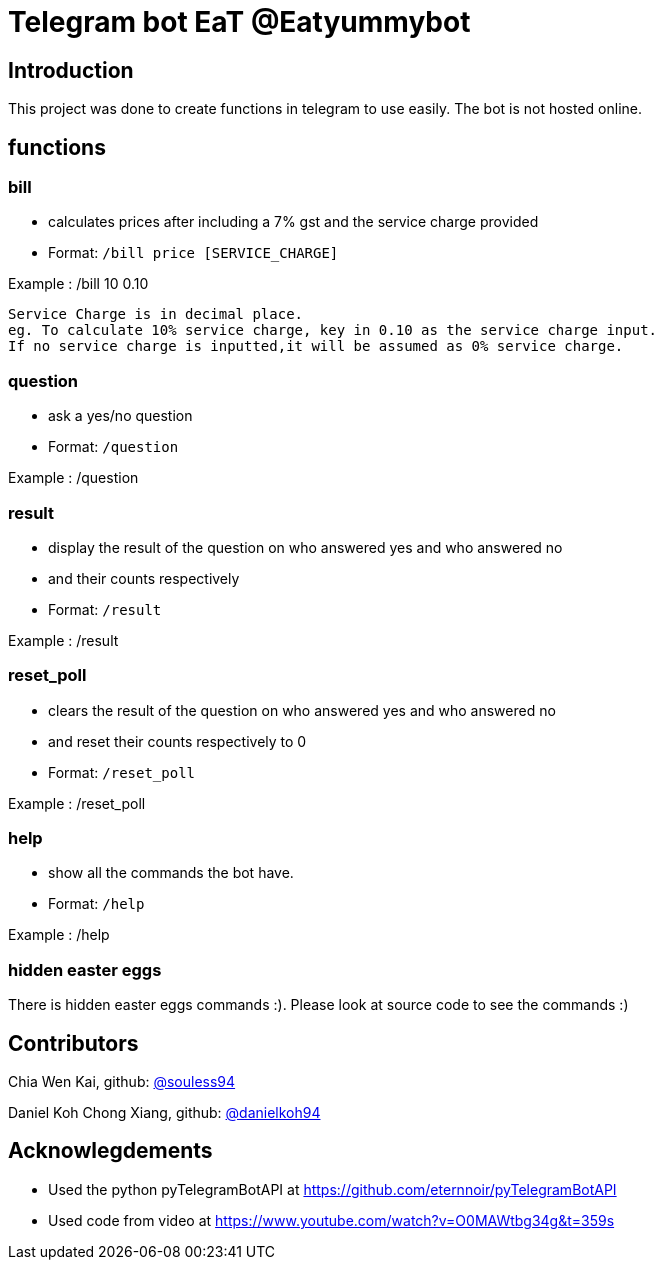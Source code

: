 = Telegram bot EaT @Eatyummybot

== Introduction
This project was done to create functions in telegram to use easily. The bot is not hosted online.

== functions
=== bill
* calculates prices after including a 7% gst and the service charge provided
* Format: `/bill price [SERVICE_CHARGE]` + 

Example : /bill 10 0.10
****
    Service Charge is in decimal place. 
    eg. To calculate 10% service charge, key in 0.10 as the service charge input.
    If no service charge is inputted,it will be assumed as 0% service charge.
****

=== question
* ask a yes/no question
* Format: `/question` + 

Example : /question

=== result
* display the result of the question on who answered yes and who answered no
* and their counts respectively
* Format: `/result` + 

Example : /result


=== reset_poll
* clears the result of the question on who answered yes and who answered no
* and reset their counts respectively to 0
* Format: `/reset_poll` + 

Example : /reset_poll

=== help
* show all the commands the bot have.
* Format: `/help`

Example : /help

=== hidden easter eggs
There is hidden easter eggs commands :).
Please look at source code to see the commands :)

== Contributors
Chia Wen Kai, github: https://github.com/souless94[@souless94]

Daniel Koh Chong Xiang, github: https://github.com/danielkoh94[@danielkoh94]

== Acknowlegdements

* Used the python pyTelegramBotAPI at https://github.com/eternnoir/pyTelegramBotAPI
* Used code from video at https://www.youtube.com/watch?v=O0MAWtbg34g&t=359s